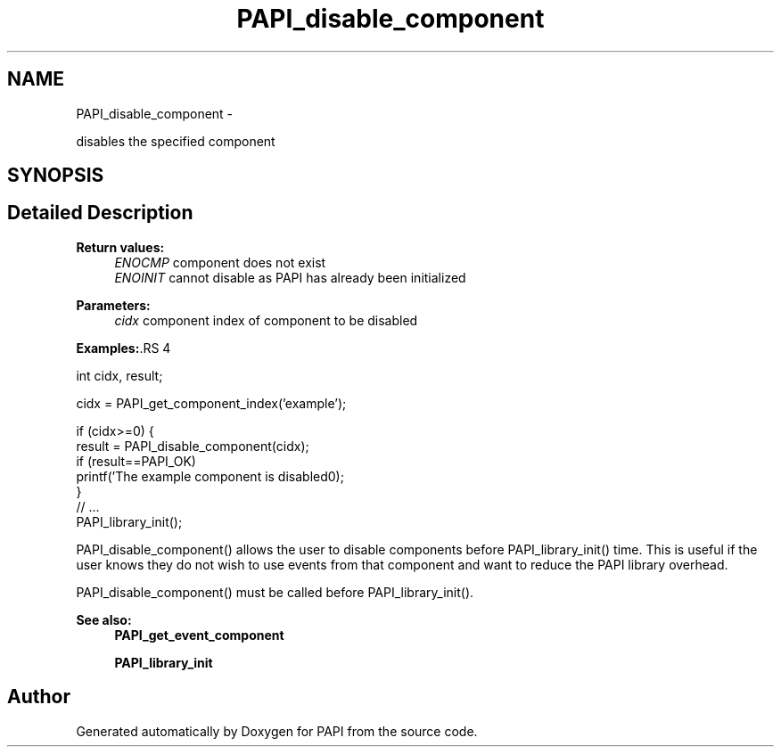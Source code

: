 .TH "PAPI_disable_component" 3 "14 Sep 2016" "Version 5.5.0.0" "PAPI" \" -*- nroff -*-
.ad l
.nh
.SH NAME
PAPI_disable_component \- 
.PP
disables the specified component  

.SH SYNOPSIS
.br
.PP
.SH "Detailed Description"
.PP 
\fBReturn values:\fP
.RS 4
\fIENOCMP\fP component does not exist 
.br
\fIENOINIT\fP cannot disable as PAPI has already been initialized
.RE
.PP
\fBParameters:\fP
.RS 4
\fIcidx\fP component index of component to be disabled 
.RE
.PP
\fBExamples:\fP.RS 4

.PP
.nf
               int cidx, result;

               cidx = PAPI_get_component_index('example');

               if (cidx>=0) {
                  result = PAPI_disable_component(cidx);
                  if (result==PAPI_OK)
                     printf('The example component is disabled\n');
               }
               // ... 
               PAPI_library_init();

.fi
.PP
 PAPI_disable_component() allows the user to disable components before PAPI_library_init() time. This is useful if the user knows they do not wish to use events from that component and want to reduce the PAPI library overhead.
.RE
.PP
PAPI_disable_component() must be called before PAPI_library_init().
.PP
\fBSee also:\fP
.RS 4
\fBPAPI_get_event_component\fP 
.PP
\fBPAPI_library_init\fP 
.RE
.PP


.SH "Author"
.PP 
Generated automatically by Doxygen for PAPI from the source code.
